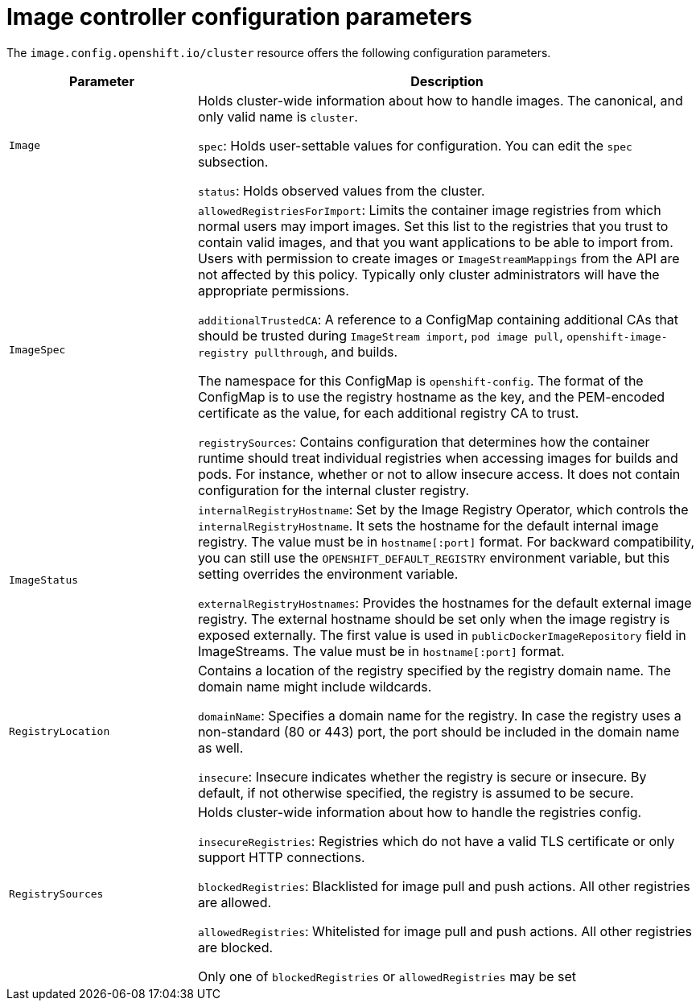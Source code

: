 // Module included in the following assemblies:
//
// * openshift_images/image-configuration.adoc

[id="images-configuration-parameters_{context}"]
= Image controller configuration parameters

The `image.config.openshift.io/cluster` resource offers the following
configuration parameters.

[cols="3a,8a",options="header"]
|===
|Parameter |Description

|`Image`
|Holds cluster-wide information about how to handle images. The canonical, and
only valid name is `cluster`.

`spec`: Holds user-settable values for configuration. You can edit the `spec`
subsection.

`status`: Holds observed values from the cluster.

|`ImageSpec`
|`allowedRegistriesForImport`: Limits the container image registries from which
normal users may import images. Set this list to the registries that you trust
to contain valid images, and that you want applications to be able to
import from. Users with permission to create images or `ImageStreamMappings`
from the API are not affected by this policy. Typically only cluster
administrators will have the appropriate permissions.

`additionalTrustedCA`: A reference to a ConfigMap containing additional CAs that
should be trusted during `ImageStream import`, `pod image pull`,
`openshift-image-registry pullthrough`, and builds.

The namespace for this ConfigMap is `openshift-config`. The format of the
ConfigMap is to use the registry hostname as the key, and the PEM-encoded
certificate as the value, for each additional registry CA to trust.

`registrySources`: Contains configuration that determines how the container
runtime should treat individual registries when accessing images for builds and
pods. For instance, whether or not to allow insecure access. It does not contain
configuration for the internal cluster registry.

|`ImageStatus`
|`internalRegistryHostname`: Set by the Image Registry Operator, which controls
the `internalRegistryHostname`. It sets the hostname for the default internal
image registry. The value must be in `hostname[:port]` format. For backward
compatibility, you can still use the `OPENSHIFT_DEFAULT_REGISTRY` environment
variable, but this setting overrides the environment variable.

`externalRegistryHostnames`: Provides the hostnames for the default external
image registry. The external hostname should be set only when the image registry
is exposed externally. The first value is used in `publicDockerImageRepository`
field in ImageStreams. The value must be in `hostname[:port]` format.

|`RegistryLocation`
|Contains a location of the registry specified by the registry domain name.
The domain name might include wildcards.

`domainName`: Specifies a domain name for the registry. In case the registry uses a
non-standard (80 or 443) port, the port should be included in the domain name
as well.

`insecure`: Insecure indicates whether the registry is secure or insecure.
By default, if not otherwise specified, the registry is assumed to be secure.

|`RegistrySources`
|Holds cluster-wide information about how to handle the registries config.

`insecureRegistries`: Registries which do not have a valid TLS certificate or
only support HTTP connections.

`blockedRegistries`: Blacklisted for image pull and push actions. All other
registries are allowed.

`allowedRegistries`: Whitelisted for image pull and push actions. All other
registries are blocked.

Only one of `blockedRegistries` or `allowedRegistries` may be set

|===
